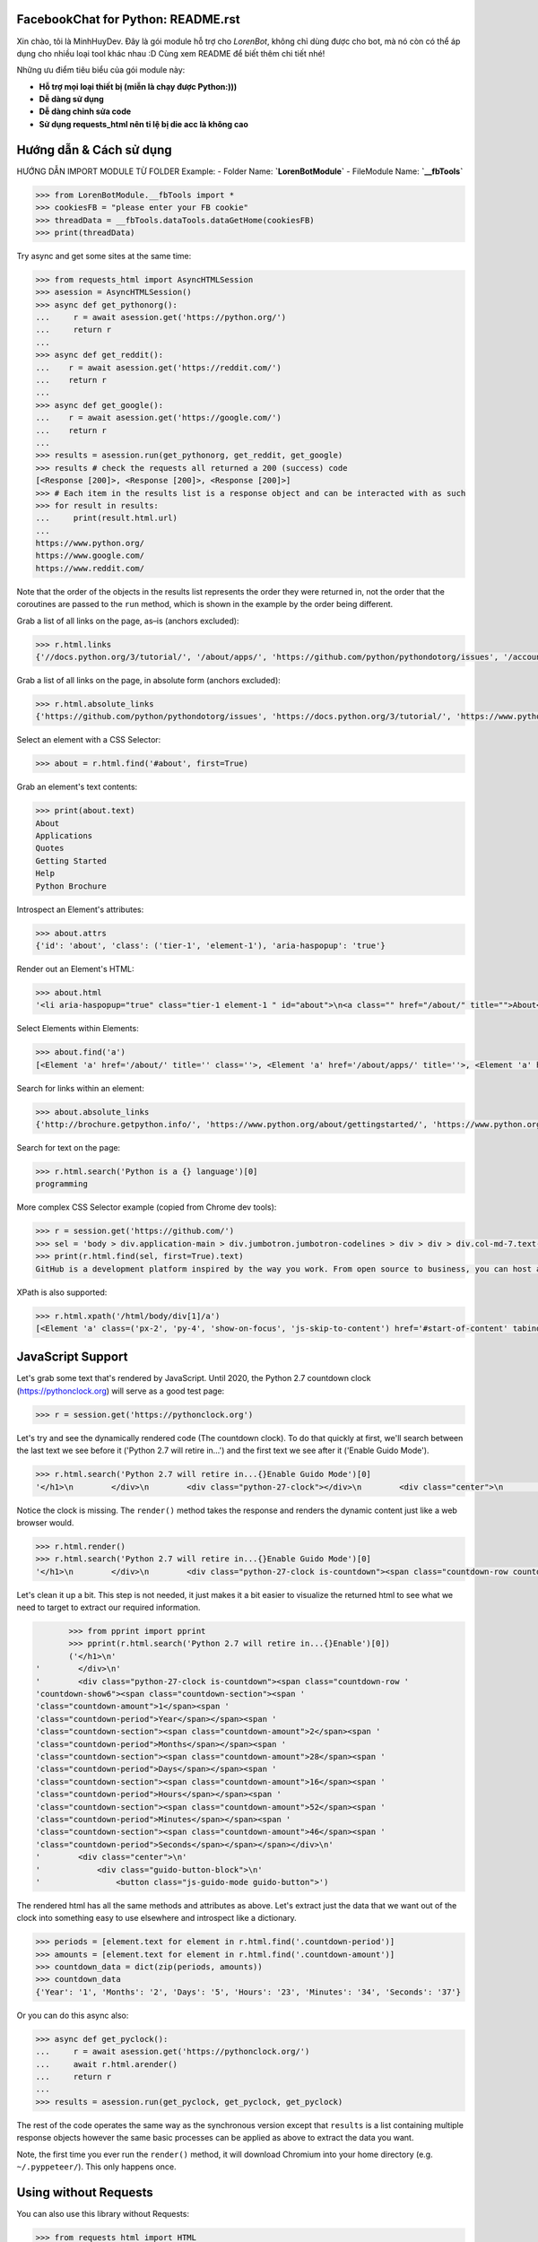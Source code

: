 FacebookChat for Python: README.rst
=======================================

.. image:: https://i.ibb.co/gDkp3GP/facebook-chat-messenger-for-python-611ae2e22a45e-375x210.png

.. image:: https://travis-ci.com/psf/requests-html.svg?branch=master
    :target: https://travis-ci.com/psf/requests-html

Xin chào, tôi là MinhHuyDev. Đây là gói module hỗ trợ cho `LorenBot`, không chỉ dùng được cho
bot, mà nó còn có thể áp dụng cho nhiều loại tool khác nhau :D Cùng xem README để biết thêm chi tiết nhé!

Những ưu điểm tiêu biểu của gói module này:

- **Hỗ trợ mọi loại thiết bị (miễn là chạy được Python:)))**
- **Dễ dàng sử dụng**
- **Dễ dàng chỉnh sửa code**
- **Sử dụng requests_html nên tỉ lệ bị die acc là không cao**

.. Other nice features include:

    - Markdown export of pages and elements.


Hướng dẫn & Cách sử dụng
================

HƯỚNG DẪN IMPORT MODULE TỪ FOLDER
Example: 
- Folder Name: **`LorenBotModule`**
- FileModule Name: **`__fbTools`**

.. code-block:: pycon

    >>> from LorenBotModule.__fbTools import *
    >>> cookiesFB = "please enter your FB cookie"
    >>> threadData = __fbTools.dataTools.dataGetHome(cookiesFB)
    >>> print(threadData)

Try async and get some sites at the same time:

.. code-block:: pycon

    >>> from requests_html import AsyncHTMLSession
    >>> asession = AsyncHTMLSession()
    >>> async def get_pythonorg():
    ...     r = await asession.get('https://python.org/')
    ...     return r
    ...
    >>> async def get_reddit():
    ...    r = await asession.get('https://reddit.com/')
    ...    return r
    ...
    >>> async def get_google():
    ...    r = await asession.get('https://google.com/')
    ...    return r
    ...
    >>> results = asession.run(get_pythonorg, get_reddit, get_google)
    >>> results # check the requests all returned a 200 (success) code
    [<Response [200]>, <Response [200]>, <Response [200]>]
    >>> # Each item in the results list is a response object and can be interacted with as such
    >>> for result in results: 
    ...     print(result.html.url)
    ... 
    https://www.python.org/
    https://www.google.com/
    https://www.reddit.com/

Note that the order of the objects in the results list represents the order they were returned in, not the order that the coroutines are passed to the ``run`` method, which is shown in the example by the order being different. 

Grab a list of all links on the page, as–is (anchors excluded):

.. code-block:: pycon

    >>> r.html.links
    {'//docs.python.org/3/tutorial/', '/about/apps/', 'https://github.com/python/pythondotorg/issues', '/accounts/login/', '/dev/peps/', '/about/legal/', '//docs.python.org/3/tutorial/introduction.html#lists', '/download/alternatives', 'http://feedproxy.google.com/~r/PythonInsider/~3/kihd2DW98YY/python-370a4-is-available-for-testing.html', '/download/other/', '/downloads/windows/', 'https://mail.python.org/mailman/listinfo/python-dev', '/doc/av', 'https://devguide.python.org/', '/about/success/#engineering', 'https://wiki.python.org/moin/PythonEventsCalendar#Submitting_an_Event', 'https://www.openstack.org', '/about/gettingstarted/', 'http://feedproxy.google.com/~r/PythonInsider/~3/AMoBel8b8Mc/python-3.html', '/success-stories/industrial-light-magic-runs-python/', 'http://docs.python.org/3/tutorial/introduction.html#using-python-as-a-calculator', '/', 'http://pyfound.blogspot.com/', '/events/python-events/past/', '/downloads/release/python-2714/', 'https://wiki.python.org/moin/PythonBooks', 'http://plus.google.com/+Python', 'https://wiki.python.org/moin/', 'https://status.python.org/', '/community/workshops/', '/community/lists/', 'http://buildbot.net/', '/community/awards', 'http://twitter.com/ThePSF', 'https://docs.python.org/3/license.html', '/psf/donations/', 'http://wiki.python.org/moin/Languages', '/dev/', '/events/python-user-group/', 'https://wiki.qt.io/PySide', '/community/sigs/', 'https://wiki.gnome.org/Projects/PyGObject', 'http://www.ansible.com', 'http://www.saltstack.com', 'http://planetpython.org/', '/events/python-events', '/about/help/', '/events/python-user-group/past/', '/about/success/', '/psf-landing/', '/about/apps', '/about/', 'http://www.wxpython.org/', '/events/python-user-group/665/', 'https://www.python.org/psf/codeofconduct/', '/dev/peps/peps.rss', '/downloads/source/', '/psf/sponsorship/sponsors/', 'http://bottlepy.org', 'http://roundup.sourceforge.net/', 'http://pandas.pydata.org/', 'http://brochure.getpython.info/', 'https://bugs.python.org/', '/community/merchandise/', 'http://tornadoweb.org', '/events/python-user-group/650/', 'http://flask.pocoo.org/', '/downloads/release/python-364/', '/events/python-user-group/660/', '/events/python-user-group/638/', '/psf/', '/doc/', 'http://blog.python.org', '/events/python-events/604/', '/about/success/#government', 'http://python.org/dev/peps/', 'https://docs.python.org', 'http://feedproxy.google.com/~r/PythonInsider/~3/zVC80sq9s00/python-364-is-now-available.html', '/users/membership/', '/about/success/#arts', 'https://wiki.python.org/moin/Python2orPython3', '/downloads/', '/jobs/', 'http://trac.edgewall.org/', 'http://feedproxy.google.com/~r/PythonInsider/~3/wh73_1A-N7Q/python-355rc1-and-python-348rc1-are-now.html', '/privacy/', 'https://pypi.python.org/', 'http://www.riverbankcomputing.co.uk/software/pyqt/intro', 'http://www.scipy.org', '/community/forums/', '/about/success/#scientific', '/about/success/#software-development', '/shell/', '/accounts/signup/', 'http://www.facebook.com/pythonlang?fref=ts', '/community/', 'https://kivy.org/', '/about/quotes/', 'http://www.web2py.com/', '/community/logos/', '/community/diversity/', '/events/calendars/', 'https://wiki.python.org/moin/BeginnersGuide', '/success-stories/', '/doc/essays/', '/dev/core-mentorship/', 'http://ipython.org', '/events/', '//docs.python.org/3/tutorial/controlflow.html', '/about/success/#education', '/blogs/', '/community/irc/', 'http://pycon.blogspot.com/', '//jobs.python.org', 'http://www.pylonsproject.org/', 'http://www.djangoproject.com/', '/downloads/mac-osx/', '/about/success/#business', 'http://feedproxy.google.com/~r/PythonInsider/~3/x_c9D0S-4C4/python-370b1-is-now-available-for.html', 'http://wiki.python.org/moin/TkInter', 'https://docs.python.org/faq/', '//docs.python.org/3/tutorial/controlflow.html#defining-functions'}

Grab a list of all links on the page, in absolute form (anchors excluded):

.. code-block:: pycon

    >>> r.html.absolute_links
    {'https://github.com/python/pythondotorg/issues', 'https://docs.python.org/3/tutorial/', 'https://www.python.org/about/success/', 'http://feedproxy.google.com/~r/PythonInsider/~3/kihd2DW98YY/python-370a4-is-available-for-testing.html', 'https://www.python.org/dev/peps/', 'https://mail.python.org/mailman/listinfo/python-dev', 'https://www.python.org/doc/', 'https://www.python.org/', 'https://www.python.org/about/', 'https://www.python.org/events/python-events/past/', 'https://devguide.python.org/', 'https://wiki.python.org/moin/PythonEventsCalendar#Submitting_an_Event', 'https://www.openstack.org', 'http://feedproxy.google.com/~r/PythonInsider/~3/AMoBel8b8Mc/python-3.html', 'https://docs.python.org/3/tutorial/introduction.html#lists', 'http://docs.python.org/3/tutorial/introduction.html#using-python-as-a-calculator', 'http://pyfound.blogspot.com/', 'https://wiki.python.org/moin/PythonBooks', 'http://plus.google.com/+Python', 'https://wiki.python.org/moin/', 'https://www.python.org/events/python-events', 'https://status.python.org/', 'https://www.python.org/about/apps', 'https://www.python.org/downloads/release/python-2714/', 'https://www.python.org/psf/donations/', 'http://buildbot.net/', 'http://twitter.com/ThePSF', 'https://docs.python.org/3/license.html', 'http://wiki.python.org/moin/Languages', 'https://docs.python.org/faq/', 'https://jobs.python.org', 'https://www.python.org/about/success/#software-development', 'https://www.python.org/about/success/#education', 'https://www.python.org/community/logos/', 'https://www.python.org/doc/av', 'https://wiki.qt.io/PySide', 'https://www.python.org/events/python-user-group/660/', 'https://wiki.gnome.org/Projects/PyGObject', 'http://www.ansible.com', 'http://www.saltstack.com', 'https://www.python.org/dev/peps/peps.rss', 'http://planetpython.org/', 'https://www.python.org/events/python-user-group/past/', 'https://docs.python.org/3/tutorial/controlflow.html#defining-functions', 'https://www.python.org/community/diversity/', 'https://docs.python.org/3/tutorial/controlflow.html', 'https://www.python.org/community/awards', 'https://www.python.org/events/python-user-group/638/', 'https://www.python.org/about/legal/', 'https://www.python.org/dev/', 'https://www.python.org/download/alternatives', 'https://www.python.org/downloads/', 'https://www.python.org/community/lists/', 'http://www.wxpython.org/', 'https://www.python.org/about/success/#government', 'https://www.python.org/psf/', 'https://www.python.org/psf/codeofconduct/', 'http://bottlepy.org', 'http://roundup.sourceforge.net/', 'http://pandas.pydata.org/', 'http://brochure.getpython.info/', 'https://www.python.org/downloads/source/', 'https://bugs.python.org/', 'https://www.python.org/downloads/mac-osx/', 'https://www.python.org/about/help/', 'http://tornadoweb.org', 'http://flask.pocoo.org/', 'https://www.python.org/users/membership/', 'http://blog.python.org', 'https://www.python.org/privacy/', 'https://www.python.org/about/gettingstarted/', 'http://python.org/dev/peps/', 'https://www.python.org/about/apps/', 'https://docs.python.org', 'https://www.python.org/success-stories/', 'https://www.python.org/community/forums/', 'http://feedproxy.google.com/~r/PythonInsider/~3/zVC80sq9s00/python-364-is-now-available.html', 'https://www.python.org/community/merchandise/', 'https://www.python.org/about/success/#arts', 'https://wiki.python.org/moin/Python2orPython3', 'http://trac.edgewall.org/', 'http://feedproxy.google.com/~r/PythonInsider/~3/wh73_1A-N7Q/python-355rc1-and-python-348rc1-are-now.html', 'https://pypi.python.org/', 'https://www.python.org/events/python-user-group/650/', 'http://www.riverbankcomputing.co.uk/software/pyqt/intro', 'https://www.python.org/about/quotes/', 'https://www.python.org/downloads/windows/', 'https://www.python.org/events/calendars/', 'http://www.scipy.org', 'https://www.python.org/community/workshops/', 'https://www.python.org/blogs/', 'https://www.python.org/accounts/signup/', 'https://www.python.org/events/', 'https://kivy.org/', 'http://www.facebook.com/pythonlang?fref=ts', 'http://www.web2py.com/', 'https://www.python.org/psf/sponsorship/sponsors/', 'https://www.python.org/community/', 'https://www.python.org/download/other/', 'https://www.python.org/psf-landing/', 'https://www.python.org/events/python-user-group/665/', 'https://wiki.python.org/moin/BeginnersGuide', 'https://www.python.org/accounts/login/', 'https://www.python.org/downloads/release/python-364/', 'https://www.python.org/dev/core-mentorship/', 'https://www.python.org/about/success/#business', 'https://www.python.org/community/sigs/', 'https://www.python.org/events/python-user-group/', 'http://ipython.org', 'https://www.python.org/shell/', 'https://www.python.org/community/irc/', 'https://www.python.org/about/success/#engineering', 'http://www.pylonsproject.org/', 'http://pycon.blogspot.com/', 'https://www.python.org/about/success/#scientific', 'https://www.python.org/doc/essays/', 'http://www.djangoproject.com/', 'https://www.python.org/success-stories/industrial-light-magic-runs-python/', 'http://feedproxy.google.com/~r/PythonInsider/~3/x_c9D0S-4C4/python-370b1-is-now-available-for.html', 'http://wiki.python.org/moin/TkInter', 'https://www.python.org/jobs/', 'https://www.python.org/events/python-events/604/'}

Select an element with a CSS Selector:

.. code-block:: pycon

    >>> about = r.html.find('#about', first=True)

Grab an element's text contents:

.. code-block:: pycon

    >>> print(about.text)
    About
    Applications
    Quotes
    Getting Started
    Help
    Python Brochure

Introspect an Element's attributes:

.. code-block:: pycon

    >>> about.attrs
    {'id': 'about', 'class': ('tier-1', 'element-1'), 'aria-haspopup': 'true'}

Render out an Element's HTML:

.. code-block:: pycon

    >>> about.html
    '<li aria-haspopup="true" class="tier-1 element-1 " id="about">\n<a class="" href="/about/" title="">About</a>\n<ul aria-hidden="true" class="subnav menu" role="menu">\n<li class="tier-2 element-1" role="treeitem"><a href="/about/apps/" title="">Applications</a></li>\n<li class="tier-2 element-2" role="treeitem"><a href="/about/quotes/" title="">Quotes</a></li>\n<li class="tier-2 element-3" role="treeitem"><a href="/about/gettingstarted/" title="">Getting Started</a></li>\n<li class="tier-2 element-4" role="treeitem"><a href="/about/help/" title="">Help</a></li>\n<li class="tier-2 element-5" role="treeitem"><a href="http://brochure.getpython.info/" title="">Python Brochure</a></li>\n</ul>\n</li>'



Select Elements within Elements:

.. code-block:: pycon

    >>> about.find('a')
    [<Element 'a' href='/about/' title='' class=''>, <Element 'a' href='/about/apps/' title=''>, <Element 'a' href='/about/quotes/' title=''>, <Element 'a' href='/about/gettingstarted/' title=''>, <Element 'a' href='/about/help/' title=''>, <Element 'a' href='http://brochure.getpython.info/' title=''>]

Search for links within an element:

.. code-block:: pycon

    >>> about.absolute_links
    {'http://brochure.getpython.info/', 'https://www.python.org/about/gettingstarted/', 'https://www.python.org/about/', 'https://www.python.org/about/quotes/', 'https://www.python.org/about/help/', 'https://www.python.org/about/apps/'}


Search for text on the page:

.. code-block:: pycon

    >>> r.html.search('Python is a {} language')[0]
    programming

More complex CSS Selector example (copied from Chrome dev tools):

.. code-block:: pycon

    >>> r = session.get('https://github.com/')
    >>> sel = 'body > div.application-main > div.jumbotron.jumbotron-codelines > div > div > div.col-md-7.text-center.text-md-left > p'
    >>> print(r.html.find(sel, first=True).text)
    GitHub is a development platform inspired by the way you work. From open source to business, you can host and review code, manage projects, and build software alongside millions of other developers.

XPath is also supported:

.. code-block:: pycon

   >>> r.html.xpath('/html/body/div[1]/a')
   [<Element 'a' class=('px-2', 'py-4', 'show-on-focus', 'js-skip-to-content') href='#start-of-content' tabindex='1'>]


JavaScript Support
==================

Let's grab some text that's rendered by JavaScript. Until 2020, the Python 2.7 countdown clock (https://pythonclock.org) will serve as a good test page:

.. code-block:: pycon

    >>> r = session.get('https://pythonclock.org')

Let's try and see the dynamically rendered code (The countdown clock). To do that quickly at first, we'll search between the last text we see before it ('Python 2.7 will retire in...') and the first text we see after it ('Enable Guido Mode').

.. code-block:: pycon

	>>> r.html.search('Python 2.7 will retire in...{}Enable Guido Mode')[0]
	'</h1>\n        </div>\n        <div class="python-27-clock"></div>\n        <div class="center">\n            <div class="guido-button-block">\n                <button class="js-guido-mode guido-button">'

Notice the clock is missing. The ``render()`` method takes the response and renders the dynamic content just like a web browser would.

.. code-block:: pycon

    >>> r.html.render()
    >>> r.html.search('Python 2.7 will retire in...{}Enable Guido Mode')[0]
    '</h1>\n        </div>\n        <div class="python-27-clock is-countdown"><span class="countdown-row countdown-show6"><span class="countdown-section"><span class="countdown-amount">1</span><span class="countdown-period">Year</span></span><span class="countdown-section"><span class="countdown-amount">2</span><span class="countdown-period">Months</span></span><span class="countdown-section"><span class="countdown-amount">28</span><span class="countdown-period">Days</span></span><span class="countdown-section"><span class="countdown-amount">16</span><span class="countdown-period">Hours</span></span><span class="countdown-section"><span class="countdown-amount">52</span><span class="countdown-period">Minutes</span></span><span class="countdown-section"><span class="countdown-amount">46</span><span class="countdown-period">Seconds</span></span></span></div>\n        <div class="center">\n            <div class="guido-button-block">\n                <button class="js-guido-mode guido-button">'

Let's clean it up a bit. This step is not needed, it just makes it a bit easier to visualize the returned html to see what we need to target to extract our required information. 

.. code-block:: pycon

	>>> from pprint import pprint
	>>> pprint(r.html.search('Python 2.7 will retire in...{}Enable')[0])
	('</h1>\n'
 '        </div>\n'
 '        <div class="python-27-clock is-countdown"><span class="countdown-row '
 'countdown-show6"><span class="countdown-section"><span '
 'class="countdown-amount">1</span><span '
 'class="countdown-period">Year</span></span><span '
 'class="countdown-section"><span class="countdown-amount">2</span><span '
 'class="countdown-period">Months</span></span><span '
 'class="countdown-section"><span class="countdown-amount">28</span><span '
 'class="countdown-period">Days</span></span><span '
 'class="countdown-section"><span class="countdown-amount">16</span><span '
 'class="countdown-period">Hours</span></span><span '
 'class="countdown-section"><span class="countdown-amount">52</span><span '
 'class="countdown-period">Minutes</span></span><span '
 'class="countdown-section"><span class="countdown-amount">46</span><span '
 'class="countdown-period">Seconds</span></span></span></div>\n'
 '        <div class="center">\n'
 '            <div class="guido-button-block">\n'
 '                <button class="js-guido-mode guido-button">')

The rendered html has all the same methods and attributes as above. Let's extract just the data that we want out of the clock into something easy to use elsewhere and introspect like a dictionary.

.. code-block:: pycon
	
	>>> periods = [element.text for element in r.html.find('.countdown-period')]
	>>> amounts = [element.text for element in r.html.find('.countdown-amount')]
	>>> countdown_data = dict(zip(periods, amounts))
	>>> countdown_data
	{'Year': '1', 'Months': '2', 'Days': '5', 'Hours': '23', 'Minutes': '34', 'Seconds': '37'}

Or you can do this async also:

.. code-block:: pycon

    >>> async def get_pyclock():
    ...     r = await asession.get('https://pythonclock.org/')
    ...     await r.html.arender()
    ...     return r
    ...
    >>> results = asession.run(get_pyclock, get_pyclock, get_pyclock)

The rest of the code operates the same way as the synchronous version except that ``results`` is a list containing multiple response objects however the same basic processes can be applied as above to extract the data you want. 

Note, the first time you ever run the ``render()`` method, it will download
Chromium into your home directory (e.g. ``~/.pyppeteer/``). This only happens
once.

Using without Requests
======================

You can also use this library without Requests:

.. code-block:: pycon

    >>> from requests_html import HTML
    >>> doc = """<a href='https://httpbin.org'>"""
    >>> html = HTML(html=doc)
    >>> html.links
    {'https://httpbin.org'}


Installation
============

.. code-block:: shell

    $ pipenv install requests-html
    ✨🍰✨

Only **Python 3.6 and above** is supported.
